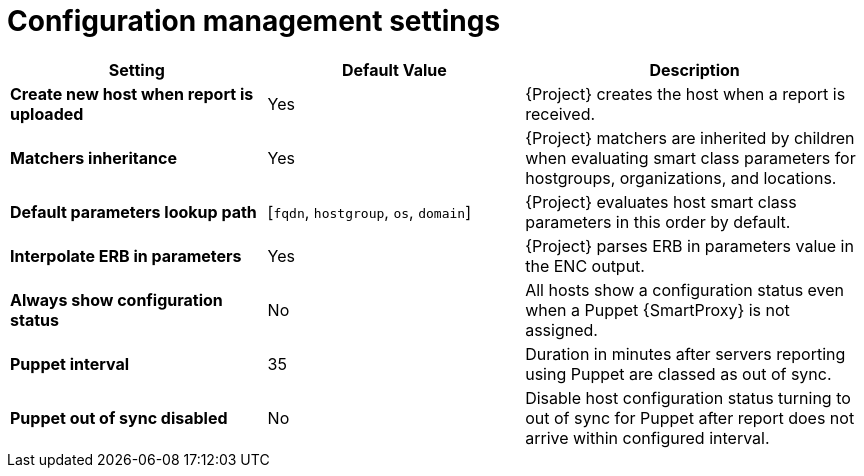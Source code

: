 :_mod-docs-content-type: REFERENCE

[id="config_management_settings_{context}"]
= Configuration management settings

[cols="30%,30%,40%",options="header"]
|====
| Setting | Default Value | Description
| *Create new host when report is uploaded* | Yes | {Project} creates the host when a report is received.
| *Matchers inheritance* | Yes | {Project} matchers are inherited by children when evaluating smart class parameters for hostgroups, organizations, and locations.
| *Default parameters lookup path* | [`fqdn`, `hostgroup`, `os`, `domain`] | {Project} evaluates host smart class parameters in this order by default.
| *Interpolate ERB in parameters* | Yes | {Project} parses ERB in parameters value in the ENC output.
| *Always show configuration status* | No | All hosts show a configuration status even when a Puppet {SmartProxy} is not assigned.
ifndef::satellite[]
| *Puppet interval* | 35 | Duration in minutes after servers reporting using Puppet are classed as out of sync.
| *Puppet out of sync disabled* | No | Disable host configuration status turning to out of sync for Puppet after report does not arrive within configured interval.
endif::[]
|====
